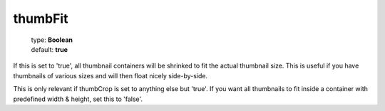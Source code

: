 ========
thumbFit
========

    | type: **Boolean**
    | default: **true**

If this is set to 'true', all thumbnail containers will be shrinked to fit the actual thumbnail size.
This is useful if you have thumbnails of various sizes and will then float nicely side-by-side.

This is only relevant if thumbCrop is set to anything else but 'true'.
If you want all thumbnails to fit inside a container with predefined width & height, set this to 'false'.